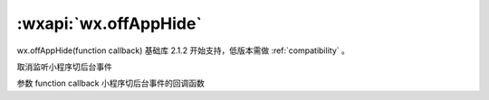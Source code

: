 :wxapi:`wx.offAppHide`
===========================

wx.offAppHide(function callback)
基础库 2.1.2 开始支持，低版本需做 :ref:`compatibility` 。

取消监听小程序切后台事件

参数
function callback
小程序切后台事件的回调函数